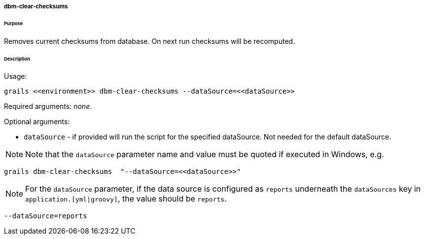 ===== dbm-clear-checksums

====== Purpose

Removes current checksums from database. On next run checksums will be recomputed.

====== Description

Usage:
[source,java]
----
grails <<environment>> dbm-clear-checksums --dataSource=<<dataSource>>
----

Required arguments: __none__.

Optional arguments:

* `dataSource` - if provided will run the script for the specified dataSource.  Not needed for the default dataSource.

NOTE: Note that the `dataSource` parameter name and value must be quoted if executed in Windows, e.g.
[source,groovy]
----
grails dbm-clear-checksums  "--dataSource=<<dataSource>>"
----

NOTE: For the `dataSource` parameter, if the data source is configured as `reports` underneath the `dataSources` key in `application.[yml|groovy]`, the value should be `reports`.

[source,groovy]
----
--dataSource=reports
----
